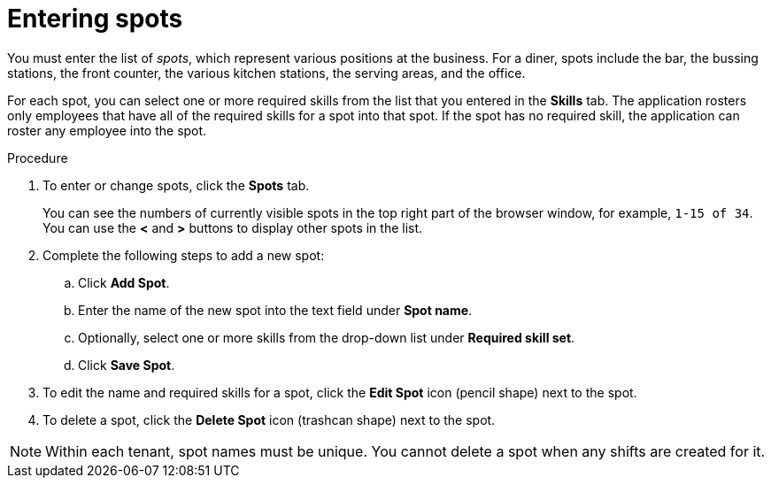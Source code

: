 [id='er-spots-proc']
= Entering spots

You must enter the list of _spots_, which represent various positions at the business. For a diner, spots include the bar, the bussing stations, the front counter, the various kitchen stations, the serving areas, and the office. 

For each spot, you can select one or more required skills from the list that you entered in the *Skills* tab. The application rosters only employees that have all of the required skills for a spot into that spot. If the spot has no required skill, the application can roster any employee into the spot.

.Procedure

. To enter or change spots, click the *Spots* tab.
+
You can see the numbers of currently visible spots in the top right part of the browser window, for example, `1-15 of 34`. You can use the *<* and *>* buttons to display other spots in the list. 
+
. Complete the following steps to add a new spot:
.. Click *Add Spot*.
.. Enter the name of the new spot into the text field under *Spot name*.
.. Optionally, select one or more skills from the drop-down list under *Required skill set*.
.. Click *Save Spot*.
. To edit the name and required skills for a spot, click the *Edit Spot* icon (pencil shape) next to the spot.
. To delete a spot, click the *Delete Spot* icon (trashcan shape) next to the spot.

NOTE: Within each tenant, spot names must be unique. You cannot delete a spot when any shifts are created for it.
